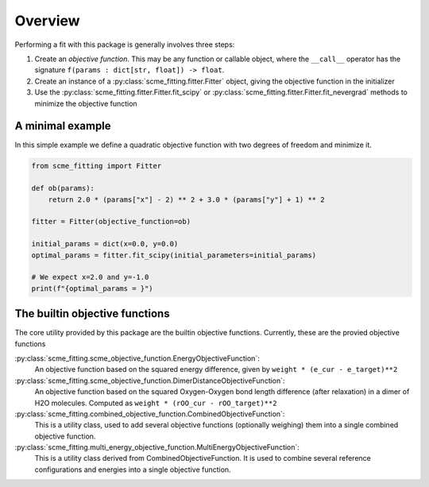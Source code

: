 #######################
Overview
#######################


Performing a fit with this package is generally involves three steps:

#. Create an *objective function*. This may be any function or callable object, where the ``__call__`` operator has the signature ``f(params : dict[str, float]) -> float``.

#. Create an instance of a :py:class:`scme_fitting.fitter.Fitter` object, giving the objective function in the initializer

#. Use the :py:class:`scme_fitting.fitter.Fitter.fit_scipy` or :py:class:`scme_fitting.fitter.Fitter.fit_nevergrad` methods to minimize the objective function


A minimal example
#######################

In this simple example we define a quadratic objective function with two degrees of freedom and minimize it.

.. code-block:: python

    from scme_fitting import Fitter

    def ob(params):
        return 2.0 * (params["x"] - 2) ** 2 + 3.0 * (params["y"] + 1) ** 2

    fitter = Fitter(objective_function=ob)

    initial_params = dict(x=0.0, y=0.0)
    optimal_params = fitter.fit_scipy(initial_parameters=initial_params)

    # We expect x=2.0 and y=-1.0
    print(f"{optimal_params = }")


The builtin objective functions
##############################################

The core utility provided by this package are the builtin objective functions. Currently, these are the provied objective functions

:py:class:`scme_fitting.scme_objective_function.EnergyObjectiveFunction`:
    An objective function based on the squared energy difference, given by ``weight * (e_cur - e_target)**2`` 

:py:class:`scme_fitting.scme_objective_function.DimerDistanceObjectiveFunction`:
    An objective function based on the squared Oxygen-Oxygen bond length difference (after relaxation) in a dimer of H2O molecules. Computed as ``weight * (rOO_cur - rOO_target)**2`` 

:py:class:`scme_fitting.combined_objective_function.CombinedObjectiveFunction`:
    This is a utility class, used to add several objective functions (optionally weighing) them into a single combined objective function.

:py:class:`scme_fitting.multi_energy_objective_function.MultiEnergyObjectiveFunction`:
    This is a utility class derived from CombinedObjectiveFunction. It is used to combine several reference configurations and energies into a single objective function.
